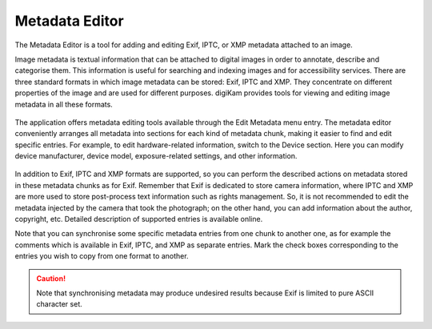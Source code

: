 .. meta::
   :description: The digiKam Metadata Editor
   :keywords: digiKam, documentation, user manual, photo management, open source, free, learn, easy, metadata editor

.. metadata-placeholder

   :authors: - digiKam Team

   :license: see Credits and License page for details (https://docs.digikam.org/en/credits_license.html)

.. _metadata_editor:

Metadata Editor
===============

.. contents::

.. figure:: images/metadata_editor_exif.webp

The Metadata Editor is a tool for adding and editing Exif, IPTC, or XMP metadata attached to an image.

Image metadata is textual information that can be attached to digital images in order to annotate, describe and categorise them. This information is useful for searching and indexing images and for accessibility services. There are three standard formats in which image metadata can be stored: Exif, IPTC and XMP. They concentrate on different properties of the image and are used for different purposes. digiKam provides tools for viewing and editing image metadata in all these formats.

.. figure:: images/metadata_editor_iptc.webp

The application offers metadata editing tools available through the Edit Metadata menu entry. The metadata editor conveniently arranges all metadata into sections for each kind of metadata chunk, making it easier to find and edit specific entries. For example, to edit hardware-related information, switch to the Device section. Here you can modify device manufacturer, device model, exposure-related settings, and other information.

.. figure:: images/metadata_editor_xmp.webp

In addition to Exif, IPTC and XMP formats are supported, so you can perform the described actions on metadata stored in these metadata chunks as for Exif. Remember that Exif is dedicated to store camera information, where IPTC and XMP are more used to store post-process text information such as rights management. So, it is not recommended to edit the metadata injected by the camera that took the photograph; on the other hand, you can add information about the author, copyright, etc. Detailed description of supported entries is available online.

Note that you can synchronise some specific metadata entries from one chunk to another one, as for example the comments which is available in Exif, IPTC, and XMP as separate entries. Mark the check boxes corresponding to the entries you wish to copy from one format to another.

.. caution::

    Note that synchronising metadata may produce undesired results because Exif is limited to pure ASCII character set.
